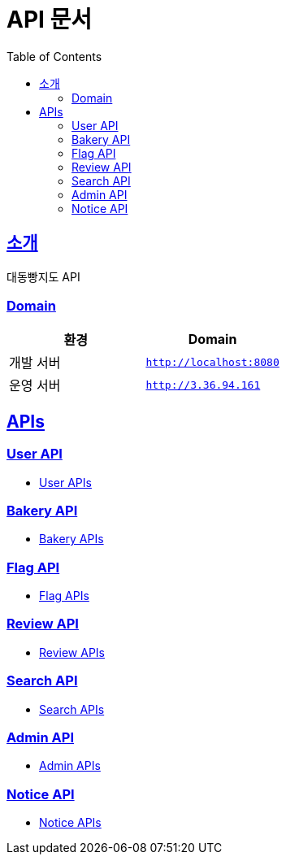 ifndef::snippets[]
:snippets: ../../../build/generated-snippets
endif::[]
= API 문서
:doctype: book
:icons: font
:source-highlighter: highlightjs
:toc: left
:toclevels: 2
:sectlinks:
:site-url: /build/asciidoc/html5/
:operation-http-request-title: Example Request
:operation-http-response-title: Example Response

== 소개
대동빵지도 API

=== Domain
|===
| 환경 | Domain

| 개발 서버|`http://localhost:8080`
| 운영 서버|`http://3.36.94.161`
|===

== APIs
=== User API
- xref:user.adoc[User APIs]

=== Bakery API
- xref:bakery.adoc[Bakery APIs]

=== Flag API
- xref:flag.adoc[Flag APIs]

=== Review API
- xref:review.adoc[Review APIs]

=== Search API
- xref:search.adoc[Search APIs]

=== Admin API
- xref:admin.adoc[Admin APIs]

=== Notice API
- xref:notice.adoc[Notice APIs]
